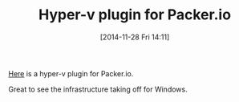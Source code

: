 #+POSTID: 9342
#+DATE: [2014-11-28 Fri 14:11]
#+OPTIONS: toc:nil num:nil todo:nil pri:nil tags:nil ^:nil TeX:nil
#+CATEGORY: Link
#+TAGS: DevOps, Packer, Vagrant
#+TITLE: Hyper-v plugin for Packer.io

[[https://github.com/MSOpenTech/packer-hyperv][Here]] is a hyper-v plugin for Packer.io.

Great to see the infrastructure taking off for Windows.




